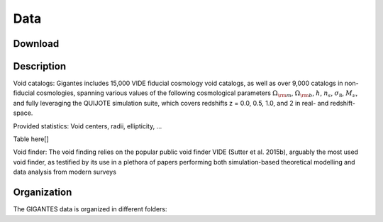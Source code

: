 Data
====

Download
~~~~~~~~

Description
~~~~~~~~~~~


Void catalogs: Gigantes includes 15,000 VIDE fiducial cosmology void catalogs, as well as over 9,000 catalogs in non-fiducial cosmologies, spanning various values of the following cosmological parameters :math:`\Omega_{\rm m}`, :math:`\Omega_{\rm b}`, :math:`h`, :math:`n_s`, :math:`\sigma_8`, :math:`M_\nu`, and fully leveraging the QUIJOTE simulation suite, which covers redshifts z = 0.0, 0.5, 1.0, and 2 in real- and redshift-space. 

Provided statistics:
Void centers, radii, ellipticity, ...


Table here[]


Void finder: The void finding relies on the popular public void finder VIDE (Sutter et al. 2015b), arguably the most used void finder, as testified by its use in a plethora of papers performing both simulation-based theoretical modelling and data analysis from modern surveys


Organization
~~~~~~~~~~~~

The GIGANTES data is organized in different folders:
